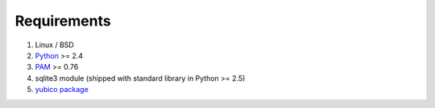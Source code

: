 ============
Requirements
============

1. Linux / BSD

2. Python_ >= 2.4

3. PAM_ >= 0.76

4. sqlite3 module (shipped with standard library in Python >= 2.5)

5. `yubico package`_

.. _Python: http://www.python.org/download/
.. _PAM: http://www.kernel.org/pub/linux/libs/pam/
.. _yubico package: http://github.com/Kami/python-yubico-client